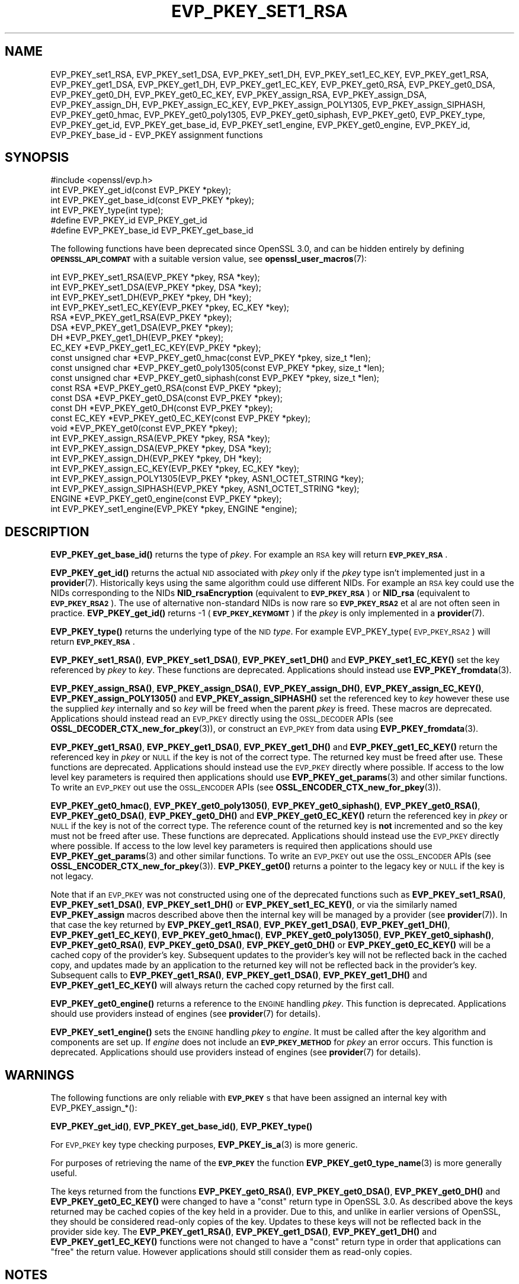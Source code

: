 .\" Automatically generated by Pod::Man 4.11 (Pod::Simple 3.35)
.\"
.\" Standard preamble:
.\" ========================================================================
.de Sp \" Vertical space (when we can't use .PP)
.if t .sp .5v
.if n .sp
..
.de Vb \" Begin verbatim text
.ft CW
.nf
.ne \\$1
..
.de Ve \" End verbatim text
.ft R
.fi
..
.\" Set up some character translations and predefined strings.  \*(-- will
.\" give an unbreakable dash, \*(PI will give pi, \*(L" will give a left
.\" double quote, and \*(R" will give a right double quote.  \*(C+ will
.\" give a nicer C++.  Capital omega is used to do unbreakable dashes and
.\" therefore won't be available.  \*(C` and \*(C' expand to `' in nroff,
.\" nothing in troff, for use with C<>.
.tr \(*W-
.ds C+ C\v'-.1v'\h'-1p'\s-2+\h'-1p'+\s0\v'.1v'\h'-1p'
.ie n \{\
.    ds -- \(*W-
.    ds PI pi
.    if (\n(.H=4u)&(1m=24u) .ds -- \(*W\h'-12u'\(*W\h'-12u'-\" diablo 10 pitch
.    if (\n(.H=4u)&(1m=20u) .ds -- \(*W\h'-12u'\(*W\h'-8u'-\"  diablo 12 pitch
.    ds L" ""
.    ds R" ""
.    ds C` ""
.    ds C' ""
'br\}
.el\{\
.    ds -- \|\(em\|
.    ds PI \(*p
.    ds L" ``
.    ds R" ''
.    ds C`
.    ds C'
'br\}
.\"
.\" Escape single quotes in literal strings from groff's Unicode transform.
.ie \n(.g .ds Aq \(aq
.el       .ds Aq '
.\"
.\" If the F register is >0, we'll generate index entries on stderr for
.\" titles (.TH), headers (.SH), subsections (.SS), items (.Ip), and index
.\" entries marked with X<> in POD.  Of course, you'll have to process the
.\" output yourself in some meaningful fashion.
.\"
.\" Avoid warning from groff about undefined register 'F'.
.de IX
..
.nr rF 0
.if \n(.g .if rF .nr rF 1
.if (\n(rF:(\n(.g==0)) \{\
.    if \nF \{\
.        de IX
.        tm Index:\\$1\t\\n%\t"\\$2"
..
.        if !\nF==2 \{\
.            nr % 0
.            nr F 2
.        \}
.    \}
.\}
.rr rF
.\"
.\" Accent mark definitions (@(#)ms.acc 1.5 88/02/08 SMI; from UCB 4.2).
.\" Fear.  Run.  Save yourself.  No user-serviceable parts.
.    \" fudge factors for nroff and troff
.if n \{\
.    ds #H 0
.    ds #V .8m
.    ds #F .3m
.    ds #[ \f1
.    ds #] \fP
.\}
.if t \{\
.    ds #H ((1u-(\\\\n(.fu%2u))*.13m)
.    ds #V .6m
.    ds #F 0
.    ds #[ \&
.    ds #] \&
.\}
.    \" simple accents for nroff and troff
.if n \{\
.    ds ' \&
.    ds ` \&
.    ds ^ \&
.    ds , \&
.    ds ~ ~
.    ds /
.\}
.if t \{\
.    ds ' \\k:\h'-(\\n(.wu*8/10-\*(#H)'\'\h"|\\n:u"
.    ds ` \\k:\h'-(\\n(.wu*8/10-\*(#H)'\`\h'|\\n:u'
.    ds ^ \\k:\h'-(\\n(.wu*10/11-\*(#H)'^\h'|\\n:u'
.    ds , \\k:\h'-(\\n(.wu*8/10)',\h'|\\n:u'
.    ds ~ \\k:\h'-(\\n(.wu-\*(#H-.1m)'~\h'|\\n:u'
.    ds / \\k:\h'-(\\n(.wu*8/10-\*(#H)'\z\(sl\h'|\\n:u'
.\}
.    \" troff and (daisy-wheel) nroff accents
.ds : \\k:\h'-(\\n(.wu*8/10-\*(#H+.1m+\*(#F)'\v'-\*(#V'\z.\h'.2m+\*(#F'.\h'|\\n:u'\v'\*(#V'
.ds 8 \h'\*(#H'\(*b\h'-\*(#H'
.ds o \\k:\h'-(\\n(.wu+\w'\(de'u-\*(#H)/2u'\v'-.3n'\*(#[\z\(de\v'.3n'\h'|\\n:u'\*(#]
.ds d- \h'\*(#H'\(pd\h'-\w'~'u'\v'-.25m'\f2\(hy\fP\v'.25m'\h'-\*(#H'
.ds D- D\\k:\h'-\w'D'u'\v'-.11m'\z\(hy\v'.11m'\h'|\\n:u'
.ds th \*(#[\v'.3m'\s+1I\s-1\v'-.3m'\h'-(\w'I'u*2/3)'\s-1o\s+1\*(#]
.ds Th \*(#[\s+2I\s-2\h'-\w'I'u*3/5'\v'-.3m'o\v'.3m'\*(#]
.ds ae a\h'-(\w'a'u*4/10)'e
.ds Ae A\h'-(\w'A'u*4/10)'E
.    \" corrections for vroff
.if v .ds ~ \\k:\h'-(\\n(.wu*9/10-\*(#H)'\s-2\u~\d\s+2\h'|\\n:u'
.if v .ds ^ \\k:\h'-(\\n(.wu*10/11-\*(#H)'\v'-.4m'^\v'.4m'\h'|\\n:u'
.    \" for low resolution devices (crt and lpr)
.if \n(.H>23 .if \n(.V>19 \
\{\
.    ds : e
.    ds 8 ss
.    ds o a
.    ds d- d\h'-1'\(ga
.    ds D- D\h'-1'\(hy
.    ds th \o'bp'
.    ds Th \o'LP'
.    ds ae ae
.    ds Ae AE
.\}
.rm #[ #] #H #V #F C
.\" ========================================================================
.\"
.IX Title "EVP_PKEY_SET1_RSA 3ossl"
.TH EVP_PKEY_SET1_RSA 3ossl "2024-06-04" "3.3.1" "OpenSSL"
.\" For nroff, turn off justification.  Always turn off hyphenation; it makes
.\" way too many mistakes in technical documents.
.if n .ad l
.nh
.SH "NAME"
EVP_PKEY_set1_RSA, EVP_PKEY_set1_DSA, EVP_PKEY_set1_DH, EVP_PKEY_set1_EC_KEY,
EVP_PKEY_get1_RSA, EVP_PKEY_get1_DSA, EVP_PKEY_get1_DH, EVP_PKEY_get1_EC_KEY,
EVP_PKEY_get0_RSA, EVP_PKEY_get0_DSA, EVP_PKEY_get0_DH, EVP_PKEY_get0_EC_KEY,
EVP_PKEY_assign_RSA, EVP_PKEY_assign_DSA, EVP_PKEY_assign_DH,
EVP_PKEY_assign_EC_KEY, EVP_PKEY_assign_POLY1305, EVP_PKEY_assign_SIPHASH,
EVP_PKEY_get0_hmac, EVP_PKEY_get0_poly1305, EVP_PKEY_get0_siphash,
EVP_PKEY_get0, EVP_PKEY_type, EVP_PKEY_get_id, EVP_PKEY_get_base_id,
EVP_PKEY_set1_engine, EVP_PKEY_get0_engine,
EVP_PKEY_id, EVP_PKEY_base_id \-
EVP_PKEY assignment functions
.SH "SYNOPSIS"
.IX Header "SYNOPSIS"
.Vb 1
\& #include <openssl/evp.h>
\&
\& int EVP_PKEY_get_id(const EVP_PKEY *pkey);
\& int EVP_PKEY_get_base_id(const EVP_PKEY *pkey);
\& int EVP_PKEY_type(int type);
\&
\& #define EVP_PKEY_id EVP_PKEY_get_id
\& #define EVP_PKEY_base_id EVP_PKEY_get_base_id
.Ve
.PP
The following functions have been deprecated since OpenSSL 3.0, and can be
hidden entirely by defining \fB\s-1OPENSSL_API_COMPAT\s0\fR with a suitable version value,
see \fBopenssl_user_macros\fR\|(7):
.PP
.Vb 4
\& int EVP_PKEY_set1_RSA(EVP_PKEY *pkey, RSA *key);
\& int EVP_PKEY_set1_DSA(EVP_PKEY *pkey, DSA *key);
\& int EVP_PKEY_set1_DH(EVP_PKEY *pkey, DH *key);
\& int EVP_PKEY_set1_EC_KEY(EVP_PKEY *pkey, EC_KEY *key);
\&
\& RSA *EVP_PKEY_get1_RSA(EVP_PKEY *pkey);
\& DSA *EVP_PKEY_get1_DSA(EVP_PKEY *pkey);
\& DH *EVP_PKEY_get1_DH(EVP_PKEY *pkey);
\& EC_KEY *EVP_PKEY_get1_EC_KEY(EVP_PKEY *pkey);
\&
\& const unsigned char *EVP_PKEY_get0_hmac(const EVP_PKEY *pkey, size_t *len);
\& const unsigned char *EVP_PKEY_get0_poly1305(const EVP_PKEY *pkey, size_t *len);
\& const unsigned char *EVP_PKEY_get0_siphash(const EVP_PKEY *pkey, size_t *len);
\& const RSA *EVP_PKEY_get0_RSA(const EVP_PKEY *pkey);
\& const DSA *EVP_PKEY_get0_DSA(const EVP_PKEY *pkey);
\& const DH *EVP_PKEY_get0_DH(const EVP_PKEY *pkey);
\& const EC_KEY *EVP_PKEY_get0_EC_KEY(const EVP_PKEY *pkey);
\& void *EVP_PKEY_get0(const EVP_PKEY *pkey);
\&
\& int EVP_PKEY_assign_RSA(EVP_PKEY *pkey, RSA *key);
\& int EVP_PKEY_assign_DSA(EVP_PKEY *pkey, DSA *key);
\& int EVP_PKEY_assign_DH(EVP_PKEY *pkey, DH *key);
\& int EVP_PKEY_assign_EC_KEY(EVP_PKEY *pkey, EC_KEY *key);
\& int EVP_PKEY_assign_POLY1305(EVP_PKEY *pkey, ASN1_OCTET_STRING *key);
\& int EVP_PKEY_assign_SIPHASH(EVP_PKEY *pkey, ASN1_OCTET_STRING *key);
\&
\& ENGINE *EVP_PKEY_get0_engine(const EVP_PKEY *pkey);
\& int EVP_PKEY_set1_engine(EVP_PKEY *pkey, ENGINE *engine);
.Ve
.SH "DESCRIPTION"
.IX Header "DESCRIPTION"
\&\fBEVP_PKEY_get_base_id()\fR returns the type of \fIpkey\fR. For example
an \s-1RSA\s0 key will return \fB\s-1EVP_PKEY_RSA\s0\fR.
.PP
\&\fBEVP_PKEY_get_id()\fR returns the actual \s-1NID\s0 associated with \fIpkey\fR
only if the \fIpkey\fR type isn't implemented just in a \fBprovider\fR\|(7).
Historically keys using the same algorithm could use different NIDs.
For example an \s-1RSA\s0 key could use the NIDs corresponding to
the NIDs \fBNID_rsaEncryption\fR (equivalent to \fB\s-1EVP_PKEY_RSA\s0\fR) or
\&\fBNID_rsa\fR (equivalent to \fB\s-1EVP_PKEY_RSA2\s0\fR). The use of
alternative non-standard NIDs is now rare so \fB\s-1EVP_PKEY_RSA2\s0\fR et al are not
often seen in practice.
\&\fBEVP_PKEY_get_id()\fR returns \-1 (\fB\s-1EVP_PKEY_KEYMGMT\s0\fR) if the \fIpkey\fR is
only implemented in a \fBprovider\fR\|(7).
.PP
\&\fBEVP_PKEY_type()\fR returns the underlying type of the \s-1NID\s0 \fItype\fR. For example
EVP_PKEY_type(\s-1EVP_PKEY_RSA2\s0) will return \fB\s-1EVP_PKEY_RSA\s0\fR.
.PP
\&\fBEVP_PKEY_set1_RSA()\fR, \fBEVP_PKEY_set1_DSA()\fR, \fBEVP_PKEY_set1_DH()\fR and
\&\fBEVP_PKEY_set1_EC_KEY()\fR set the key referenced by \fIpkey\fR to \fIkey\fR. These
functions are deprecated. Applications should instead use
\&\fBEVP_PKEY_fromdata\fR\|(3).
.PP
\&\fBEVP_PKEY_assign_RSA()\fR, \fBEVP_PKEY_assign_DSA()\fR, \fBEVP_PKEY_assign_DH()\fR,
\&\fBEVP_PKEY_assign_EC_KEY()\fR, \fBEVP_PKEY_assign_POLY1305()\fR and
\&\fBEVP_PKEY_assign_SIPHASH()\fR set the referenced key to \fIkey\fR however these use
the supplied \fIkey\fR internally and so \fIkey\fR will be freed when the parent
\&\fIpkey\fR is freed. These macros are deprecated. Applications should instead read
an \s-1EVP_PKEY\s0 directly using the \s-1OSSL_DECODER\s0 APIs (see
\&\fBOSSL_DECODER_CTX_new_for_pkey\fR\|(3)), or construct an \s-1EVP_PKEY\s0 from data using
\&\fBEVP_PKEY_fromdata\fR\|(3).
.PP
\&\fBEVP_PKEY_get1_RSA()\fR, \fBEVP_PKEY_get1_DSA()\fR, \fBEVP_PKEY_get1_DH()\fR and
\&\fBEVP_PKEY_get1_EC_KEY()\fR return the referenced key in \fIpkey\fR or \s-1NULL\s0 if the
key is not of the correct type. The returned key must be freed after use.
These functions are deprecated. Applications should instead use the \s-1EVP_PKEY\s0
directly where possible. If access to the low level key parameters is required
then applications should use \fBEVP_PKEY_get_params\fR\|(3) and other similar
functions. To write an \s-1EVP_PKEY\s0 out use the \s-1OSSL_ENCODER\s0 APIs (see
\&\fBOSSL_ENCODER_CTX_new_for_pkey\fR\|(3)).
.PP
\&\fBEVP_PKEY_get0_hmac()\fR, \fBEVP_PKEY_get0_poly1305()\fR, \fBEVP_PKEY_get0_siphash()\fR,
\&\fBEVP_PKEY_get0_RSA()\fR, \fBEVP_PKEY_get0_DSA()\fR, \fBEVP_PKEY_get0_DH()\fR and
\&\fBEVP_PKEY_get0_EC_KEY()\fR return the referenced key in \fIpkey\fR or \s-1NULL\s0 if the
key is not of the correct type. The reference count of the returned key is
\&\fBnot\fR incremented and so the key must not be freed after use. These functions
are deprecated. Applications should instead use the \s-1EVP_PKEY\s0 directly where
possible. If access to the low level key parameters is required then
applications should use \fBEVP_PKEY_get_params\fR\|(3) and other similar functions.
To write an \s-1EVP_PKEY\s0 out use the \s-1OSSL_ENCODER\s0 APIs (see
\&\fBOSSL_ENCODER_CTX_new_for_pkey\fR\|(3)). \fBEVP_PKEY_get0()\fR returns a pointer to the
legacy key or \s-1NULL\s0 if the key is not legacy.
.PP
Note that if an \s-1EVP_PKEY\s0 was not constructed using one of the deprecated
functions such as \fBEVP_PKEY_set1_RSA()\fR, \fBEVP_PKEY_set1_DSA()\fR, \fBEVP_PKEY_set1_DH()\fR
or \fBEVP_PKEY_set1_EC_KEY()\fR, or via the similarly named \fBEVP_PKEY_assign\fR macros
described above then the internal key will be managed by a provider (see
\&\fBprovider\fR\|(7)). In that case the key returned by \fBEVP_PKEY_get1_RSA()\fR,
\&\fBEVP_PKEY_get1_DSA()\fR, \fBEVP_PKEY_get1_DH()\fR, \fBEVP_PKEY_get1_EC_KEY()\fR,
\&\fBEVP_PKEY_get0_hmac()\fR, \fBEVP_PKEY_get0_poly1305()\fR, \fBEVP_PKEY_get0_siphash()\fR,
\&\fBEVP_PKEY_get0_RSA()\fR, \fBEVP_PKEY_get0_DSA()\fR, \fBEVP_PKEY_get0_DH()\fR or
\&\fBEVP_PKEY_get0_EC_KEY()\fR will be a cached copy of the provider's key. Subsequent
updates to the provider's key will not be reflected back in the cached copy, and
updates made by an application to the returned key will not be reflected back in
the provider's key. Subsequent calls to \fBEVP_PKEY_get1_RSA()\fR,
\&\fBEVP_PKEY_get1_DSA()\fR, \fBEVP_PKEY_get1_DH()\fR and \fBEVP_PKEY_get1_EC_KEY()\fR will always
return the cached copy returned by the first call.
.PP
\&\fBEVP_PKEY_get0_engine()\fR returns a reference to the \s-1ENGINE\s0 handling \fIpkey\fR. This
function is deprecated. Applications should use providers instead of engines
(see \fBprovider\fR\|(7) for details).
.PP
\&\fBEVP_PKEY_set1_engine()\fR sets the \s-1ENGINE\s0 handling \fIpkey\fR to \fIengine\fR. It
must be called after the key algorithm and components are set up.
If \fIengine\fR does not include an \fB\s-1EVP_PKEY_METHOD\s0\fR for \fIpkey\fR an
error occurs. This function is deprecated. Applications should use providers
instead of engines (see \fBprovider\fR\|(7) for details).
.SH "WARNINGS"
.IX Header "WARNINGS"
The following functions are only reliable with \fB\s-1EVP_PKEY\s0\fRs that have
been assigned an internal key with EVP_PKEY_assign_*():
.PP
\&\fBEVP_PKEY_get_id()\fR, \fBEVP_PKEY_get_base_id()\fR, \fBEVP_PKEY_type()\fR
.PP
For \s-1EVP_PKEY\s0 key type checking purposes, \fBEVP_PKEY_is_a\fR\|(3) is more generic.
.PP
For purposes of retrieving the name of the \fB\s-1EVP_PKEY\s0\fR the function
\&\fBEVP_PKEY_get0_type_name\fR\|(3) is more generally useful.
.PP
The keys returned from the functions \fBEVP_PKEY_get0_RSA()\fR, \fBEVP_PKEY_get0_DSA()\fR,
\&\fBEVP_PKEY_get0_DH()\fR and \fBEVP_PKEY_get0_EC_KEY()\fR were changed to have a \*(L"const\*(R"
return type in OpenSSL 3.0. As described above the keys returned may be cached
copies of the key held in a provider. Due to this, and unlike in earlier
versions of OpenSSL, they should be considered read-only copies of the key.
Updates to these keys will not be reflected back in the provider side key. The
\&\fBEVP_PKEY_get1_RSA()\fR, \fBEVP_PKEY_get1_DSA()\fR, \fBEVP_PKEY_get1_DH()\fR and
\&\fBEVP_PKEY_get1_EC_KEY()\fR functions were not changed to have a \*(L"const\*(R" return type
in order that applications can \*(L"free\*(R" the return value. However applications
should still consider them as read-only copies.
.SH "NOTES"
.IX Header "NOTES"
In accordance with the OpenSSL naming convention the key obtained
from or assigned to the \fIpkey\fR using the \fB1\fR functions must be
freed as well as \fIpkey\fR.
.PP
\&\fBEVP_PKEY_assign_RSA()\fR, \fBEVP_PKEY_assign_DSA()\fR, \fBEVP_PKEY_assign_DH()\fR,
\&\fBEVP_PKEY_assign_EC_KEY()\fR, \fBEVP_PKEY_assign_POLY1305()\fR
and \fBEVP_PKEY_assign_SIPHASH()\fR are implemented as macros.
.PP
\&\fBEVP_PKEY_assign_EC_KEY()\fR looks at the curve name id to determine if
the passed \fB\s-1EC_KEY\s0\fR is an \s-1\fBSM2\s0\fR\|(7) key, and will set the \fB\s-1EVP_PKEY\s0\fR
type to \fB\s-1EVP_PKEY_SM2\s0\fR in that case, instead of \fB\s-1EVP_PKEY_EC\s0\fR.
.PP
Most applications wishing to know a key type will simply call
\&\fBEVP_PKEY_get_base_id()\fR and will not care about the actual type:
which will be identical in almost all cases.
.PP
Previous versions of this document suggested using EVP_PKEY_type(pkey\->type)
to determine the type of a key. Since \fB\s-1EVP_PKEY\s0\fR is now opaque this
is no longer possible: the equivalent is EVP_PKEY_get_base_id(pkey).
.PP
\&\fBEVP_PKEY_set1_engine()\fR is typically used by an \s-1ENGINE\s0 returning an \s-1HSM\s0
key as part of its routine to load a private key.
.SH "RETURN VALUES"
.IX Header "RETURN VALUES"
\&\fBEVP_PKEY_set1_RSA()\fR, \fBEVP_PKEY_set1_DSA()\fR, \fBEVP_PKEY_set1_DH()\fR and
\&\fBEVP_PKEY_set1_EC_KEY()\fR return 1 for success or 0 for failure.
.PP
\&\fBEVP_PKEY_get1_RSA()\fR, \fBEVP_PKEY_get1_DSA()\fR, \fBEVP_PKEY_get1_DH()\fR and
\&\fBEVP_PKEY_get1_EC_KEY()\fR return the referenced key or \s-1NULL\s0 if
an error occurred.
.PP
\&\fBEVP_PKEY_assign_RSA()\fR, \fBEVP_PKEY_assign_DSA()\fR, \fBEVP_PKEY_assign_DH()\fR,
\&\fBEVP_PKEY_assign_EC_KEY()\fR, \fBEVP_PKEY_assign_POLY1305()\fR
and \fBEVP_PKEY_assign_SIPHASH()\fR return 1 for success and 0 for failure.
.PP
\&\fBEVP_PKEY_get_base_id()\fR, \fBEVP_PKEY_get_id()\fR and \fBEVP_PKEY_type()\fR return a key
type or \fBNID_undef\fR (equivalently \fB\s-1EVP_PKEY_NONE\s0\fR) on error.
.PP
\&\fBEVP_PKEY_set1_engine()\fR returns 1 for success and 0 for failure.
.SH "SEE ALSO"
.IX Header "SEE ALSO"
\&\fBEVP_PKEY_new\fR\|(3), \s-1\fBSM2\s0\fR\|(7)
.SH "HISTORY"
.IX Header "HISTORY"
The \fBEVP_PKEY_id()\fR and \fBEVP_PKEY_base_id()\fR functions were renamed to
include \f(CW\*(C`get\*(C'\fR in their names in OpenSSL 3.0, respectively. The old names
are kept as non-deprecated alias macros.
.PP
EVP_PKEY_set1_RSA, EVP_PKEY_set1_DSA, EVP_PKEY_set1_DH, EVP_PKEY_set1_EC_KEY,
EVP_PKEY_get1_RSA, EVP_PKEY_get1_DSA, EVP_PKEY_get1_DH, EVP_PKEY_get1_EC_KEY,
EVP_PKEY_get0_RSA, EVP_PKEY_get0_DSA, EVP_PKEY_get0_DH, EVP_PKEY_get0_EC_KEY,
EVP_PKEY_assign_RSA, EVP_PKEY_assign_DSA, EVP_PKEY_assign_DH,
EVP_PKEY_assign_EC_KEY, EVP_PKEY_assign_POLY1305, EVP_PKEY_assign_SIPHASH,
EVP_PKEY_get0_hmac, EVP_PKEY_get0_poly1305, EVP_PKEY_get0_siphash,
EVP_PKEY_set1_engine and EVP_PKEY_get0_engine were deprecated in OpenSSL 3.0.
.PP
The return value from EVP_PKEY_get0_RSA, EVP_PKEY_get0_DSA, EVP_PKEY_get0_DH,
EVP_PKEY_get0_EC_KEY were made const in OpenSSL 3.0.
.PP
The function \fBEVP_PKEY_set_alias_type()\fR was previously documented on this page.
It was removed in OpenSSL 3.0.
.SH "COPYRIGHT"
.IX Header "COPYRIGHT"
Copyright 2002\-2023 The OpenSSL Project Authors. All Rights Reserved.
.PP
Licensed under the Apache License 2.0 (the \*(L"License\*(R").  You may not use
this file except in compliance with the License.  You can obtain a copy
in the file \s-1LICENSE\s0 in the source distribution or at
<https://www.openssl.org/source/license.html>.
